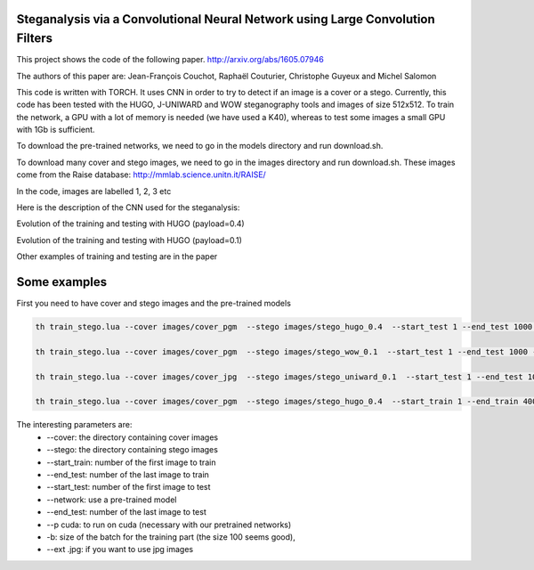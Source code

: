 Steganalysis via a Convolutional Neural Network using Large Convolution Filters
===============================================================================

This project shows the code of the following paper.
http://arxiv.org/abs/1605.07946

The authors of this paper are: Jean-François Couchot, Raphaël Couturier,
Christophe Guyeux and Michel Salomon

This code is written with TORCH. It uses CNN in order to try to detect
if an image is a cover or a stego. Currently, this code has been tested
with the HUGO, J-UNIWARD and WOW steganography tools and images of size
512x512. To train the network, a GPU with a lot of memory is
needed (we have used a K40), whereas to test some images a small GPU
with 1Gb is sufficient.

To download the pre-trained networks, we need to go in the
models directory and run download.sh.

To download many cover and stego images, we need to go in the
images directory and run download.sh. These images come from the Raise
database: http://mmlab.science.unitn.it/RAISE/

In the code, images are labelled 1, 2, 3 etc

Here is the description of the CNN used for the steganalysis: 
	.. image:: doc/cnn.png
   		:width: 800px
   		:alt: alternate text
   		:align: right

Evolution of the training and testing with HUGO (payload=0.4) 
	.. image:: doc/Training_hugo_04.png
   		:width: 500px
   		:alt: alternate text
   		:align: right

Evolution of the training and testing with HUGO (payload=0.1) 
	.. image:: doc/Training_hugo_01.png
   		:width: 500px
   		:alt: alternate text
   		:align: right


Other examples of training and testing are in the paper


Some examples
=============

First you need to have cover and stego images and the pre-trained models

.. code:: lua

		th train_stego.lua --cover images/cover_pgm  --stego images/stego_hugo_0.4  --start_test 1 --end_test 1000 --network models/model_hugo_04_iter41.t7 -p cuda 

		th train_stego.lua --cover images/cover_pgm  --stego images/stego_wow_0.1  --start_test 1 --end_test 1000 --network models/model_wow_01_iter52.t7 -p cuda

		th train_stego.lua --cover images/cover_jpg  --stego images/stego_uniward_0.1  --start_test 1 --end_test 1000 --network models/model_uniward_01_iter75.t7 -p cuda --ext .jpg

		th train_stego.lua --cover images/cover_pgm  --stego images/stego_hugo_0.4  --start_train 1 --end_train 4000 --start_test 7001 --end_test 8000 -p cuda  -b 100


The interesting parameters are:
	* --cover: the directory containing cover images
	* --stego: the directory containing stego images
	* --start_train: number of the first image to train
	* --end_test: number of the last image to train
	* --start_test: number of the first image to test
	* --network: use a pre-trained model
	* --end_test: number of the last image to test
	* --p cuda: to run on cuda (necessary with our pretrained networks)
	* -b: size of the batch for the training part (the size 100 seems good), 
	* --ext .jpg: if you want to use jpg images


